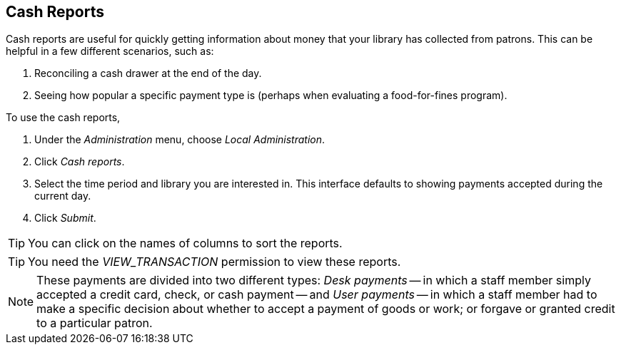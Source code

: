 == Cash Reports ==

Cash reports are useful for quickly getting information about money that
your library has collected from patrons.  This can be helpful in a few
different scenarios, such as:

. Reconciling a cash drawer at the end of the day.
. Seeing how popular a specific payment type is (perhaps when evaluating
a food-for-fines program).

To use the cash reports,

. Under the _Administration_ menu, choose _Local Administration_.
. Click _Cash reports_.
. Select the time period and library you are interested in. This
interface defaults to showing payments accepted during the current day.
. Click _Submit_.

[TIP]
====
You can click on the names of columns to sort the reports.
====

[TIP]
====
You need the _VIEW_TRANSACTION_ permission to view these reports.
====

[NOTE]
====
These payments are divided into two different types: _Desk payments_ --
in which a staff member simply accepted a credit card, check, or cash
payment -- and _User payments_ -- in which a staff member had to make a
specific decision about whether to accept a payment of goods or work; or
forgave or granted credit to a particular patron.
====
